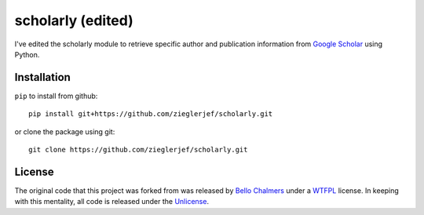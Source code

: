 scholarly (edited)
=========

I've edited the scholarly module to retrieve specific author and publication
information from `Google Scholar <https://scholar.google.com>`__ using Python.

Installation
------------

``pip`` to install from github:

::

    pip install git+https://github.com/zieglerjef/scholarly.git

or clone the package using git:

::

    git clone https://github.com/zieglerjef/scholarly.git

License
-------

The original code that this project was forked from was released by
`Bello Chalmers <https://github.com/lbello/chalmers-web>`__ under a
`WTFPL <http://www.wtfpl.net/>`__ license. In keeping with this
mentality, all code is released under the
`Unlicense <http://unlicense.org/>`__.
